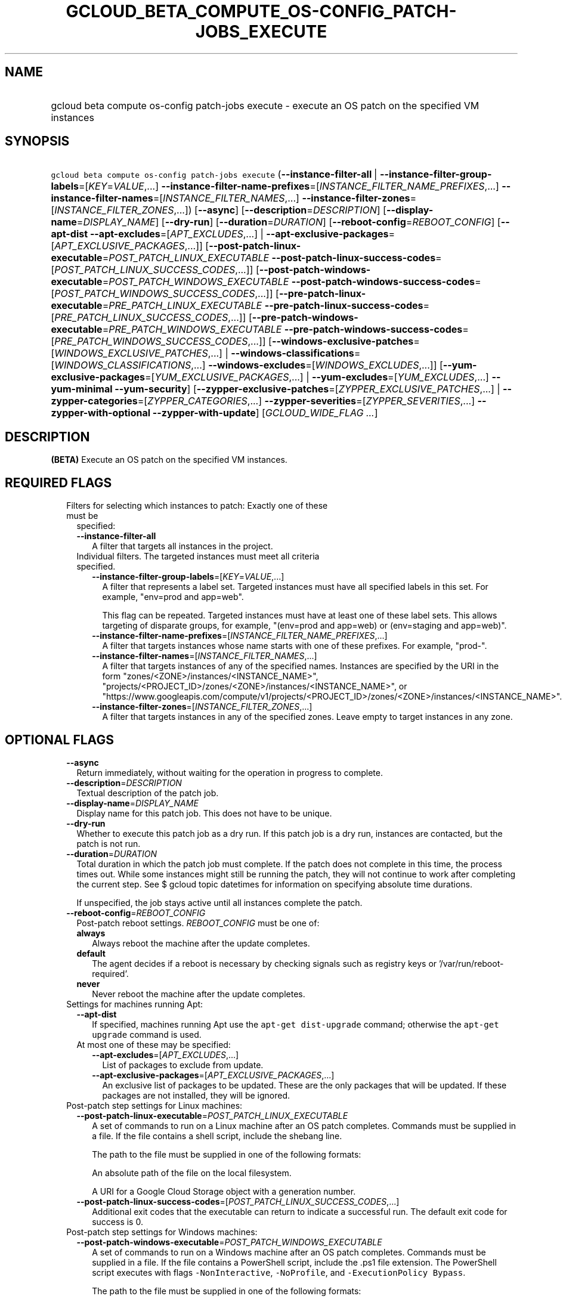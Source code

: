 
.TH "GCLOUD_BETA_COMPUTE_OS\-CONFIG_PATCH\-JOBS_EXECUTE" 1



.SH "NAME"
.HP
gcloud beta compute os\-config patch\-jobs execute \- execute an OS patch on the specified VM instances



.SH "SYNOPSIS"
.HP
\f5gcloud beta compute os\-config patch\-jobs execute\fR (\fB\-\-instance\-filter\-all\fR\ |\ \fB\-\-instance\-filter\-group\-labels\fR=[\fIKEY\fR=\fIVALUE\fR,...]\ \fB\-\-instance\-filter\-name\-prefixes\fR=[\fIINSTANCE_FILTER_NAME_PREFIXES\fR,...]\ \fB\-\-instance\-filter\-names\fR=[\fIINSTANCE_FILTER_NAMES\fR,...]\ \fB\-\-instance\-filter\-zones\fR=[\fIINSTANCE_FILTER_ZONES\fR,...]) [\fB\-\-async\fR] [\fB\-\-description\fR=\fIDESCRIPTION\fR] [\fB\-\-display\-name\fR=\fIDISPLAY_NAME\fR] [\fB\-\-dry\-run\fR] [\fB\-\-duration\fR=\fIDURATION\fR] [\fB\-\-reboot\-config\fR=\fIREBOOT_CONFIG\fR] [\fB\-\-apt\-dist\fR\ \fB\-\-apt\-excludes\fR=[\fIAPT_EXCLUDES\fR,...]\ |\ \fB\-\-apt\-exclusive\-packages\fR=[\fIAPT_EXCLUSIVE_PACKAGES\fR,...]] [\fB\-\-post\-patch\-linux\-executable\fR=\fIPOST_PATCH_LINUX_EXECUTABLE\fR\ \fB\-\-post\-patch\-linux\-success\-codes\fR=[\fIPOST_PATCH_LINUX_SUCCESS_CODES\fR,...]] [\fB\-\-post\-patch\-windows\-executable\fR=\fIPOST_PATCH_WINDOWS_EXECUTABLE\fR\ \fB\-\-post\-patch\-windows\-success\-codes\fR=[\fIPOST_PATCH_WINDOWS_SUCCESS_CODES\fR,...]] [\fB\-\-pre\-patch\-linux\-executable\fR=\fIPRE_PATCH_LINUX_EXECUTABLE\fR\ \fB\-\-pre\-patch\-linux\-success\-codes\fR=[\fIPRE_PATCH_LINUX_SUCCESS_CODES\fR,...]] [\fB\-\-pre\-patch\-windows\-executable\fR=\fIPRE_PATCH_WINDOWS_EXECUTABLE\fR\ \fB\-\-pre\-patch\-windows\-success\-codes\fR=[\fIPRE_PATCH_WINDOWS_SUCCESS_CODES\fR,...]] [\fB\-\-windows\-exclusive\-patches\fR=[\fIWINDOWS_EXCLUSIVE_PATCHES\fR,...]\ |\ \fB\-\-windows\-classifications\fR=[\fIWINDOWS_CLASSIFICATIONS\fR,...]\ \fB\-\-windows\-excludes\fR=[\fIWINDOWS_EXCLUDES\fR,...]] [\fB\-\-yum\-exclusive\-packages\fR=[\fIYUM_EXCLUSIVE_PACKAGES\fR,...]\ |\ \fB\-\-yum\-excludes\fR=[\fIYUM_EXCLUDES\fR,...]\ \fB\-\-yum\-minimal\fR\ \fB\-\-yum\-security\fR] [\fB\-\-zypper\-exclusive\-patches\fR=[\fIZYPPER_EXCLUSIVE_PATCHES\fR,...]\ |\ \fB\-\-zypper\-categories\fR=[\fIZYPPER_CATEGORIES\fR,...]\ \fB\-\-zypper\-severities\fR=[\fIZYPPER_SEVERITIES\fR,...]\ \fB\-\-zypper\-with\-optional\fR\ \fB\-\-zypper\-with\-update\fR] [\fIGCLOUD_WIDE_FLAG\ ...\fR]



.SH "DESCRIPTION"

\fB(BETA)\fR Execute an OS patch on the specified VM instances.



.SH "REQUIRED FLAGS"

.RS 2m
.TP 2m

Filters for selecting which instances to patch: Exactly one of these must be
specified:

.RS 2m
.TP 2m
\fB\-\-instance\-filter\-all\fR
A filter that targets all instances in the project.

.TP 2m

Individual filters. The targeted instances must meet all criteria specified.


.RS 2m
.TP 2m
\fB\-\-instance\-filter\-group\-labels\fR=[\fIKEY\fR=\fIVALUE\fR,...]
A filter that represents a label set. Targeted instances must have all specified
labels in this set. For example, "env=prod and app=web".

This flag can be repeated. Targeted instances must have at least one of these
label sets. This allows targeting of disparate groups, for example, "(env=prod
and app=web) or (env=staging and app=web)".

.TP 2m
\fB\-\-instance\-filter\-name\-prefixes\fR=[\fIINSTANCE_FILTER_NAME_PREFIXES\fR,...]
A filter that targets instances whose name starts with one of these prefixes.
For example, "prod\-".

.TP 2m
\fB\-\-instance\-filter\-names\fR=[\fIINSTANCE_FILTER_NAMES\fR,...]
A filter that targets instances of any of the specified names. Instances are
specified by the URI in the form "zones/<ZONE>/instances/<INSTANCE_NAME>",
"projects/<PROJECT_ID>/zones/<ZONE>/instances/<INSTANCE_NAME>", or
"https://www.googleapis.com/compute/v1/projects/<PROJECT_ID>/zones/<ZONE>/instances/<INSTANCE_NAME>".

.TP 2m
\fB\-\-instance\-filter\-zones\fR=[\fIINSTANCE_FILTER_ZONES\fR,...]
A filter that targets instances in any of the specified zones. Leave empty to
target instances in any zone.


.RE
.RE
.RE
.sp

.SH "OPTIONAL FLAGS"

.RS 2m
.TP 2m
\fB\-\-async\fR
Return immediately, without waiting for the operation in progress to complete.

.TP 2m
\fB\-\-description\fR=\fIDESCRIPTION\fR
Textual description of the patch job.

.TP 2m
\fB\-\-display\-name\fR=\fIDISPLAY_NAME\fR
Display name for this patch job. This does not have to be unique.

.TP 2m
\fB\-\-dry\-run\fR
Whether to execute this patch job as a dry run. If this patch job is a dry run,
instances are contacted, but the patch is not run.

.TP 2m
\fB\-\-duration\fR=\fIDURATION\fR
Total duration in which the patch job must complete. If the patch does not
complete in this time, the process times out. While some instances might still
be running the patch, they will not continue to work after completing the
current step. See $ gcloud topic datetimes for information on specifying
absolute time durations.

If unspecified, the job stays active until all instances complete the patch.

.TP 2m
\fB\-\-reboot\-config\fR=\fIREBOOT_CONFIG\fR
Post\-patch reboot settings. \fIREBOOT_CONFIG\fR must be one of:

.RS 2m
.TP 2m
\fBalways\fR
Always reboot the machine after the update completes.
.TP 2m
\fBdefault\fR
The agent decides if a reboot is necessary by checking signals such as registry
keys or '/var/run/reboot\-required'.
.TP 2m
\fBnever\fR
Never reboot the machine after the update completes.
.RE
.sp


.TP 2m

Settings for machines running Apt:

.RS 2m
.TP 2m
\fB\-\-apt\-dist\fR
If specified, machines running Apt use the \f5apt\-get dist\-upgrade\fR command;
otherwise the \f5apt\-get upgrade\fR command is used.

.TP 2m

At most one of these may be specified:

.RS 2m
.TP 2m
\fB\-\-apt\-excludes\fR=[\fIAPT_EXCLUDES\fR,...]
List of packages to exclude from update.

.TP 2m
\fB\-\-apt\-exclusive\-packages\fR=[\fIAPT_EXCLUSIVE_PACKAGES\fR,...]
An exclusive list of packages to be updated. These are the only packages that
will be updated. If these packages are not installed, they will be ignored.

.RE
.RE
.sp
.TP 2m

Post\-patch step settings for Linux machines:

.RS 2m
.TP 2m
\fB\-\-post\-patch\-linux\-executable\fR=\fIPOST_PATCH_LINUX_EXECUTABLE\fR
A set of commands to run on a Linux machine after an OS patch completes.
Commands must be supplied in a file. If the file contains a shell script,
include the shebang line.

The path to the file must be supplied in one of the following formats:

An absolute path of the file on the local filesystem.

A URI for a Google Cloud Storage object with a generation number.

.TP 2m
\fB\-\-post\-patch\-linux\-success\-codes\fR=[\fIPOST_PATCH_LINUX_SUCCESS_CODES\fR,...]
Additional exit codes that the executable can return to indicate a successful
run. The default exit code for success is 0.

.RE
.sp
.TP 2m

Post\-patch step settings for Windows machines:

.RS 2m
.TP 2m
\fB\-\-post\-patch\-windows\-executable\fR=\fIPOST_PATCH_WINDOWS_EXECUTABLE\fR
A set of commands to run on a Windows machine after an OS patch completes.
Commands must be supplied in a file. If the file contains a PowerShell script,
include the .ps1 file extension. The PowerShell script executes with flags
\f5\-NonInteractive\fR, \f5\-NoProfile\fR, and \f5\-ExecutionPolicy Bypass\fR.

The path to the file must be supplied in one of the following formats:

An absolute path of the file on the local filesystem.

A URI for a Google Cloud Storage object with a generation number.

.TP 2m
\fB\-\-post\-patch\-windows\-success\-codes\fR=[\fIPOST_PATCH_WINDOWS_SUCCESS_CODES\fR,...]
Additional exit codes that the executable can return to indicate a successful
run. The default exit code for success is 0.

.RE
.sp
.TP 2m

Pre\-patch step settings for Linux machines:

.RS 2m
.TP 2m
\fB\-\-pre\-patch\-linux\-executable\fR=\fIPRE_PATCH_LINUX_EXECUTABLE\fR
A set of commands to run on a Linux machine before an OS patch begins. Commands
must be supplied in a file. If the file contains a shell script, include the
shebang line.

The path to the file must be supplied in one of the following formats:

An absolute path of the file on the local filesystem.

A URI for a Google Cloud Storage object with a generation number.

.TP 2m
\fB\-\-pre\-patch\-linux\-success\-codes\fR=[\fIPRE_PATCH_LINUX_SUCCESS_CODES\fR,...]
Additional exit codes that the executable can return to indicate a successful
run. The default exit code for success is 0.

.RE
.sp
.TP 2m

Pre\-patch step settings for Windows machines:

.RS 2m
.TP 2m
\fB\-\-pre\-patch\-windows\-executable\fR=\fIPRE_PATCH_WINDOWS_EXECUTABLE\fR
A set of commands to run on a Windows machine before an OS patch begins.
Commands must be supplied in a file. If the file contains a PowerShell script,
include the .ps1 file extension. The PowerShell script executes with flags
\f5\-NonInteractive\fR, \f5\-NoProfile\fR, and \f5\-ExecutionPolicy Bypass\fR.

The path to the file must be supplied in one of the following formats:

An absolute path of the file on the local filesystem.

A URI for a Google Cloud Storage object with a generation number.

.TP 2m
\fB\-\-pre\-patch\-windows\-success\-codes\fR=[\fIPRE_PATCH_WINDOWS_SUCCESS_CODES\fR,...]
Additional exit codes that the executable can return to indicate a successful
run. The default exit code for success is 0.

.RE
.sp
.TP 2m

Settings for machines running Windows: At most one of these may be specified:

.RS 2m
.TP 2m
\fB\-\-windows\-exclusive\-patches\fR=[\fIWINDOWS_EXCLUSIVE_PATCHES\fR,...]
An exclusive list of KBs to be updated. These are the only patches that will be
updated.

.TP 2m

Windows patch options

.RS 2m
.TP 2m
\fB\-\-windows\-classifications\fR=[\fIWINDOWS_CLASSIFICATIONS\fR,...]
List of classifications to use to restrict the Windows update. Only patches of
the given classifications are applied. If omitted, a default Windows update is
performed. For more information on classifications, see:
https://support.microsoft.com/en\-us/help/824684. \fIWINDOWS_CLASSIFICATIONS\fR
must be one of: \fBcritical\fR, \fBsecurity\fR, \fBdefinition\fR, \fBdriver\fR,
\fBfeature\-pack\fR, \fBservice\-pack\fR, \fBtool\fR, \fBupdate\-rollup\fR,
\fBupdate\fR.

.TP 2m
\fB\-\-windows\-excludes\fR=[\fIWINDOWS_EXCLUDES\fR,...]
Optional list of KBs to exclude from the update operation.

.RE
.RE
.sp
.TP 2m

Settings for machines running Yum: At most one of these may be specified:

.RS 2m
.TP 2m
\fB\-\-yum\-exclusive\-packages\fR=[\fIYUM_EXCLUSIVE_PACKAGES\fR,...]
An exclusive list of packages to be updated. These are the only packages that
will be updated. If these packages are not installed, they will be ignored.

.TP 2m

Yum patch options

.RS 2m
.TP 2m
\fB\-\-yum\-excludes\fR=[\fIYUM_EXCLUDES\fR,...]
Optional list of packages to exclude from updating. If this argument is
specified, machines running Yum exclude the given list of packages using the Yum
\f5\-\-exclude\fR flag.

.TP 2m
\fB\-\-yum\-minimal\fR
If specified, machines running Yum use the command \f5yum update\-minimal\fR;
otherwise the patch uses \f5yum\-update\fR.

.TP 2m
\fB\-\-yum\-security\fR
If specified, machines running Yum append the \f5\-\-security\fR flag to the
patch command.

.RE
.RE
.sp
.TP 2m

Settings for machines running Zypper: At most one of these may be specified:

.RS 2m
.TP 2m
\fB\-\-zypper\-exclusive\-patches\fR=[\fIZYPPER_EXCLUSIVE_PATCHES\fR,...]
An exclusive list of patches to be updated. These are the only patches that will
be installed using the 'zypper patch patch:<patch_name>' command.

.TP 2m

Zypper patch options

.RS 2m
.TP 2m
\fB\-\-zypper\-categories\fR=[\fIZYPPER_CATEGORIES\fR,...]
If specified, machines running Zypper install only patches with the specified
categories. Categories include security, recommended, and feature.

.TP 2m
\fB\-\-zypper\-severities\fR=[\fIZYPPER_SEVERITIES\fR,...]
If specified, machines running Zypper install only patch with the specified
severities. Severities include critical, important, moderate, and low.

.TP 2m
\fB\-\-zypper\-with\-optional\fR
If specified, machines running Zypper add the \f5\-\-with\-optional\fR flag to
\f5zypper patch\fR.

.TP 2m
\fB\-\-zypper\-with\-update\fR
If specified, machines running Zypper add the \f5\-\-with\-update\fR flag to
\f5zypper patch\fR.


.RE
.RE
.RE
.sp

.SH "GCLOUD WIDE FLAGS"

These flags are available to all commands: \-\-account, \-\-billing\-project,
\-\-configuration, \-\-flags\-file, \-\-flatten, \-\-format, \-\-help,
\-\-impersonate\-service\-account, \-\-log\-http, \-\-project, \-\-quiet,
\-\-trace\-token, \-\-user\-output\-enabled, \-\-verbosity.

Run \fB$ gcloud help\fR for details.



.SH "EXAMPLES"

To start a patch job named \f5my patch job\fR that patches all instances in the
current project, run:

.RS 2m
$ gcloud beta compute os\-config patch\-jobs execute \e
\-\-display\-name="my patch job" \-\-instance\-filter\-all
.RE

To patch an instance named \f5my\-instance\-1\fR in the \f5us\-east1\-b\fR zone,
run:

.RS 2m
$ gcloud beta compute os\-config patch\-jobs execute \e
\-\-instance\-filter\-names=            \e
"zones/us\-east1\-b/instances/my\-instance\-1"
.RE

To patch all instances in the \f5us\-central1\-b\fR and \f5europe\-west1\-d\fR
zones, run:

.RS 2m
$ gcloud beta compute os\-config patch\-jobs execute \e
\-\-instance\-filter\-zones="us\-central1\-b,europe\-west1\-d"
.RE

To patch all instances where the \f5env\fR label is \f5test\fR and \f5app\fR
label is \f5web\fR, run:

.RS 2m
$ gcloud beta compute os\-config patch\-jobs execute \e
\-\-instance\-filter\-group\-labels="env=test,app=web"
.RE

To patch all instances where the \f5env\fR label is \f5test\fR and \f5app\fR
label is \f5web\fR or where the \f5env\fR label is \f5staging\fR and \f5app\fR
label is \f5web\fR, run:

.RS 2m
$ gcloud beta compute os\-config patch\-jobs execute             \e
\-\-instance\-filter\-group\-labels="env=test,app=web"             \e
\-\-instance\-filter\-group\-labels="env=staging,app=web"
.RE

To apply security and critical patches to Windows instances with the prefix
\f5windows\-\fR in the instance name, run:

.RS 2m
$ gcloud beta compute os\-config patch\-jobs execute \e
\-\-instance\-filter\-name\-prefixes="windows\-"             \e
\-\-windows\-classifications=SECURITY,CRITICAL
.RE

To update only \f5KB4339284\fR on Windows instances with the prefix
\f5windows\-\fR in the instance name, run:

.RS 2m
$ gcloud beta compute os\-config patch\-jobs execute \e
\-\-instance\-filter\-name\-prefixes="windows\-"             \e
\-\-windows\-exclusive\-patches=KB4339284
.RE

To patch all instances in the current project and specify scripts to run
pre\-patch and post\-patch, run:

.RS 2m
$ gcloud beta compute os\-config patch\-jobs execute \e
\-\-instance\-filter\-all             \e
\-\-pre\-patch\-linux\-executable="/bin/my\-script"             \e
\-\-pre\-patch\-linux\-success\-codes=0,200             \e
\-\-pre\-patch\-windows\-executable="C:\eUsers\euser\etest\-script.ps1" \e
            \e
\-\-post\-patch\-linux\-executable="gs://my\-bucket/my\-linux\-script#12\e
345"             \e
    \-\-post\-patch\-windows\-executable="gs://my\-bucket/my\-windows\-scrip\e
t#67890"
.RE



.SH "NOTES"

This command is currently in BETA and may change without notice. These variants
are also available:

.RS 2m
$ gcloud compute os\-config patch\-jobs execute
$ gcloud alpha compute os\-config patch\-jobs execute
.RE


